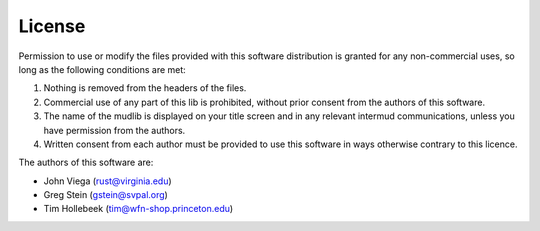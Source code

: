 License
=======

Permission to use or modify the files provided with this software distribution is granted for any non-commercial uses, so long as the following conditions are met:

1. Nothing is removed from the headers of the files.
2. Commercial use of any part of this lib is prohibited, without prior consent from the authors of this software.
3. The name of the mudlib is displayed on your title screen and in any relevant intermud communications, unless you have permission from the authors.
4. Written consent from each author must be provided to use this software in ways otherwise contrary to this licence.

The authors of this software are:

- John Viega (rust@virginia.edu)
- Greg Stein (gstein@svpal.org)
- Tim Hollebeek (tim@wfn-shop.princeton.edu)